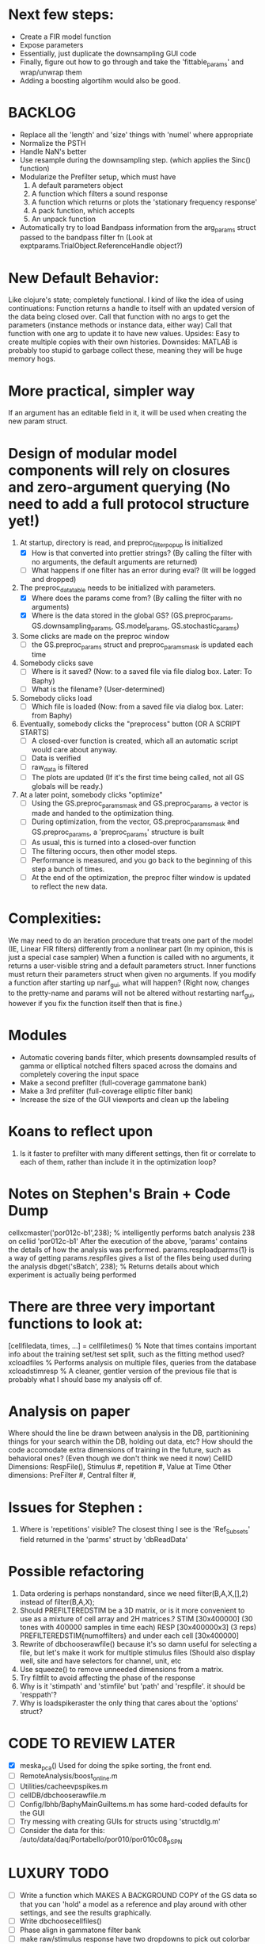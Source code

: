 * Next few steps:
  - Create a FIR model function
  - Expose parameters
  - Essentially, just duplicate the downsampling GUI code 
  - Finally, figure out how to go through and take the 'fittable_params' and wrap/unwrap them
  - Adding a boosting algortihm would also be good.

* BACKLOG
  - Replace all the 'length' and 'size' things with 'numel' where appropriate
  - Normalize the PSTH
  - Handle NaN's better
  - Use resample during the downsampling step. (which applies the Sinc() function)
  - Modularize the Prefilter setup, which must have
    1. A default parameters object
    2. A function which filters a sound response
    3. A function which returns or plots the 'stationary frequency response'
    4. A pack function, which accepts 
    5. An unpack function
  - Automatically try to load Bandpass information from the arg_params struct passed to the bandpass filter fn (Look at exptparams.TrialObject.ReferenceHandle object?)

* New Default Behavior:
  Like clojure's state; completely functional. I kind of like the idea of using continuations:
      Function returns a handle to itself with an updated version of the data being closed over.
      Call that function with no args to get the parameters (instance methods or instance data, either way)
      Call that function with one arg to update it to have new values. 
  Upsides: Easy to create multiple copies with their own histories.
  Downsides: MATLAB is probably too stupid to garbage collect these, meaning they will be huge memory hogs.

* More practical, simpler way
  If an argument has an editable field in it, it will be used when creating the new param struct. 

* Design of modular model components will rely on closures and zero-argument querying (No need to add a full protocol structure yet!)
  1. At startup, directory is read, and preproc_filter_popup is initialized
     - [X] How is that converted into prettier strings? (By calling the filter with no arguments, the default arguments are returned)
     - [ ] What happens if one filter has an error during eval? (It will be logged and dropped)
  2. The preproc_data_table needs to be initialized with parameters.
     - [X] Where does the params come from? (By calling the filter with no arguments)
     - [X] Where is the data stored in the global GS? (GS.preproc_params, GS.downsampling_params, GS.model_params, GS.stochastic_params)
  3. Some clicks are made on the preproc window
     - [ ] the GS.preproc_params struct and preproc_params_mask is updated each time
  4. Somebody clicks save
     - [ ] Where is it saved? (Now: to a saved file via file dialog box. Later: To Baphy)
     - [ ] What is the filename? (User-determined)
  5. Somebody clicks load
     - [ ] Which file is loaded (Now: from a saved file via dialog box. Later: from Baphy)
  6. Eventually, somebody clicks the "preprocess" button  (OR A SCRIPT STARTS)
     - [ ] A closed-over function is created, which all an automatic script would care about anyway.
     - [ ] Data is verified
     - [ ] raw_data is filtered
     - [ ] The plots are updated (If it's the first time being called, not all GS globals will be ready.)
  7. At a later point, somebody clicks "optimize"
     - [ ] Using the GS.preproc_params_mask and GS.preproc_params, a vector is made and handed to the optimization thing. 
     - [ ] During optimization, from the vector, GS.preproc_params_mask and GS.preproc_params, a 'preproc_params' structure is built
     - [ ] As usual, this is turned into a closed-over function
     - [ ] The filtering occurs, then other model steps.
     - [ ] Performance is measured, and you go back to the beginning of this step a bunch of times. 
     - [ ] At the end of the optimization, the preproc filter window is updated to reflect the new data. 
* Complexities:
  We may need to do an iteration procedure that treats one part of the model (IE, Linear FIR filters) differently from a nonlinear part (In my opinion, this is just a special case sampler)
  When a function is called with no arguments, it returns a user-visible string and a default parameters struct.
  Inner functions must return their parameters struct when given no arguments. 
  If you modify a function after starting up narf_gui, what will happen? (Right now, changes to the pretty-name and params will not be altered without restarting narf_gui, however if you fix the function itself then that is fine.)

* Modules
  - Automatic covering bands filter, which presents downsampled results of gamma or elliptical notched filters spaced across the domains and completely covering the input space
  - Make a second prefilter (full-coverage gammatone bank)
  - Make a 3rd prefilter (full-coverage elliptic filter bank)
  - Increase the size of the GUI viewports  and clean up the labeling

* Koans to reflect upon
  1. Is it faster to prefilter with many different settings, then fit or correlate to each of them, rather than include it in the optimization loop?

* Notes on Stephen's Brain + Code Dump
  cellxcmaster('por012c-b1',238); % intelligently performs batch analysis 238 on cellid 'por012c-b1'
  After the execution of the above, 'params' contains the details of how the analysis was performed.
  params.resploadparms{1} is a way of getting
  params.respfiles gives a list of the files being used during the analysis
  dbget('sBatch', 238); % Returns details about which experiment is actually being performed
  
* There are three very important functions to look at:
  [cellfiledata, times, ...] = cellfiletimes()      % Note that times contains important info about the training set/test set split, such as the fitting method used?
  xcloadfiles      % Performs analysis on multiple files, queries from the database
  xcloadstimresp   % A cleaner, gentler version of the previous file that is probably what I should base my analysis off of. 
 
* Analysis on paper
  Where should the line be drawn between analysis in the DB, partitionining things for your search within the DB, holding out data, etc?
  How should the code accomodate extra dimensions of training in the future, such as behavioral ones? (Even though we don't think we need it now)
  CellID Dimensions: RespFile(), Stimulus #, repetition #, Value at Time
  Other dimensions: PreFilter #, Central filter #, 

* Issues for Stephen :
  1. Where is 'repetitions' visible? The closest thing I see is the 'Ref_Subsets' field returned in the 'parms' struct by 'dbReadData'

* Possible refactoring
  1. Data ordering is perhaps nonstandard, since we need filter(B,A,X,[],2) instead of filter(B,A,X);
  2. Should PREFILTEREDSTIM be a 3D matrix, or is it more convenient to use as a mixture of cell array and 2H matrices.? 
     STIM [30x400000] (30 tones with 400000 samples in time each)
     RESP [30x400000x3] (3 reps)
     PREFILTEREDSTIM{numoffilters} and under each cell [30x400000]
  3.  Rewrite of dbchooserawfile() because it's so damn useful for selecting a file, but let's make it work for multiple stimulus files
      (Should also display well, site and have selectors for channel, unit, etc
  4. Use squeeze() to remove unneeded dimensions from a matrix.
  5. Try filtfilt to avoid affecting the phase of the response
  6. Why is it 'stimpath' and 'stimfile' but 'path' and 'respfile'. it should be 'resppath'?
  7. Why is loadspikeraster the only thing that cares about the 'options' struct?

* CODE TO REVIEW LATER
  - [X] meska_pca()                              Used for doing the spike sorting, the front end. 
  - [ ] RemoteAnalysis/boost_online.m
  - [ ] Utilities/cacheevpspikes.m
  - [ ] cellDB/dbchooserawfile.m
  - [ ] Config/lbhb/BaphyMainGuiItems.m  has some hard-coded defaults for the GUI
  - [ ] Try messing with creating GUIs for structs using 'structdlg.m'
  - [ ] Consider the data for this: /auto/data/daq/Portabello/por010/por010c08_p_SPN
* LUXURY TODO
  - [ ] Write a function which MAKES A BACKGROUND COPY of the GS data so that you can 'hold' a model as a reference and play around with other settings, and see the results graphically.
  - [ ] Write dbchoosecellfiles()
  - [ ] Phase align in gammatone filter bank
  - [ ] make raw/stimulus response have two dropdowns to pick out colorbar thresholds for easier visualization
  - [ ] Make DB loading have adjustable rasterization freqs
  - [ ] Use inter_curve_v3 to interactively make FIR things!
  - [ ] Make the stimulus data drive the windowing of the other visualizations
  - [ ] Try adding color to histograms and scatter plots
  - [ ] try improving contrast of various intensity plots
  - [ ] Add BIC or AIC to model comparison data
  - [ ] Optimization report card and status information logged
* Possible problems or hacks to study
  - [ ] Negative effects of discretization on Inter-Spike Intervals histogram estimation (Use known data)
  - [ ] Infer the average rate of spiking from the data, then fit your model against that inferred lambd without doing EM all the time.
* HIGH LEVEL TODO:
   1) [ ] Logging and recording multiple models and their performance
   2) [ ] Plots the STRF of the best-fitting model?
   4) [ ] Analyze:  'dai020a-c2', 'mag009b-b1', 'dai008a-c1', 'mag007d-d1' 
   5) [ ] Rank model fits and plot correlations
   6) [ ] Replicate Stephen's results with exitation/inhibition
* ModelFit GUI Design Brainstorm
